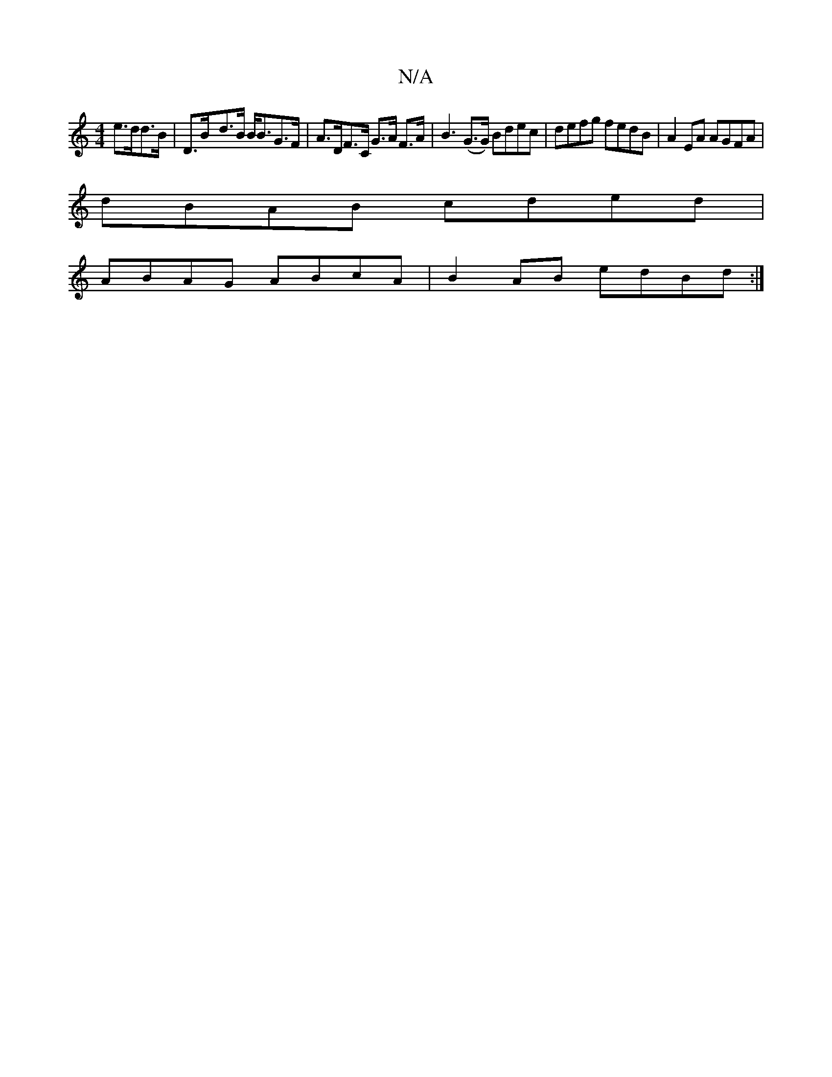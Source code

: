 X:1
T:N/A
M:4/4
R:N/A
K:Cmajor
e>dd>B|D>B-d>B B<BG>F | A>DF>C G>A F>A | B3 (G>G) Bdec | defg fedB | A2EA AGFA |
dBAB cded |
ABAG ABcA|B2AB edBd :|

|: AB/A/ ag fdcd | f2a2 cdBd | (3bga a>e d2 d>g | d3 A c2 A>B | A>AT(3Bcd Bcde | ac